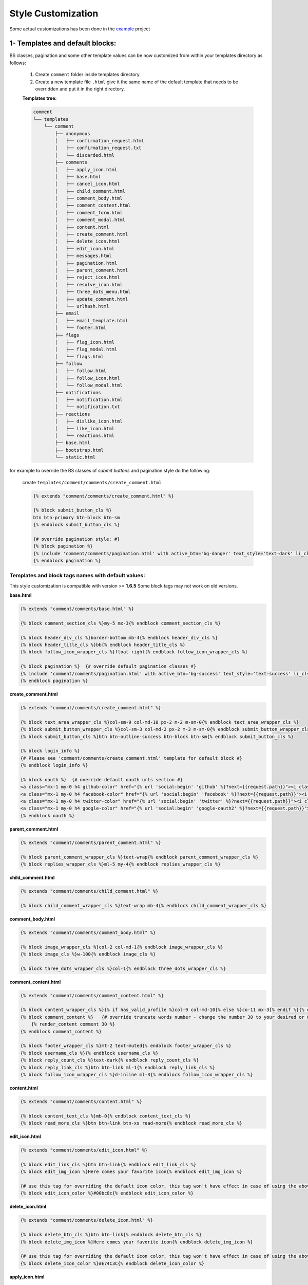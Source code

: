 Style Customization
====================

Some actual customizations has been done in the example_ project

.. _example: https://github.com/Radi85/Comment/tree/master/test/example

1- Templates and default blocks:
--------------------------------

BS classes, pagination and some other template values can be now customized from within your templates directory as follows:

    1. Create ``comment`` folder inside templates directory.

    2. Create a new template file ``.html`` give it the same name of the default template that needs to be overridden and put it in the right directory.

    **Templates tree:**

    .. code:: bash

        comment
        └── templates
            └── comment
                ├── anonymous
                │   ├── confirmation_request.html
                │   ├── confirmation_request.txt
                │   └── discarded.html
                ├── comments
                │   ├── apply_icon.html
                │   ├── base.html
                │   ├── cancel_icon.html
                │   ├── child_comment.html
                │   ├── comment_body.html
                │   ├── comment_content.html
                │   ├── comment_form.html
                │   ├── comment_modal.html
                │   ├── content.html
                │   ├── create_comment.html
                │   ├── delete_icon.html
                │   ├── edit_icon.html
                │   ├── messages.html
                │   ├── pagination.html
                │   ├── parent_comment.html
                │   ├── reject_icon.html
                │   ├── resolve_icon.html
                │   ├── three_dots_menu.html
                │   ├── update_comment.html
                │   └── urlhash.html
                ├── email
                │   ├── email_template.html
                │   └── footer.html
                ├── flags
                │   ├── flag_icon.html
                │   ├── flag_modal.html
                │   └── flags.html
                ├── follow
                │   ├── follow.html
                │   ├── follow_icon.html
                │   └── follow_modal.html
                ├── notifications
                │   ├── notification.html
                │   └── notification.txt
                ├── reactions
                │   ├── dislike_icon.html
                │   ├── like_icon.html
                │   └── reactions.html
                ├── base.html
                ├── bootstrap.html
                └── static.html



for example to override the BS classes of `submit buttons` and pagination style do the following:

    create ``templates/comment/comments/create_comment.html``

    .. code:: jinja

        {% extends "comment/comments/create_comment.html" %}

        {% block submit_button_cls %}
        btn btn-primary btn-block btn-sm
        {% endblock submit_button_cls %}

        {# override pagination style: #}
        {% block pagination %}
        {% include 'comment/comments/pagination.html' with active_btn='bg-danger' text_style='text-dark' li_cls='page-item rounded mx-1' %}
        {% endblock pagination %}


Templates and block tags names with default values:
^^^^^^^^^^^^^^^^^^^^^^^^^^^^^^^^^^^^^^^^^^^^^^^^^^^^

This style customization is compatible with version >= **1.6.5**
Some block tags may not work on old versions.

**base.html**

.. code:: jinja

    {% extends "comment/comments/base.html" %}

    {% block comment_section_cls %}my-5 mx-3{% endblock comment_section_cls %}

    {% block header_div_cls %}border-bottom mb-4{% endblock header_div_cls %}
    {% block header_title_cls %}bb{% endblock header_title_cls %}
    {% block follow_icon_wrapper_cls %}float-right{% endblock follow_icon_wrapper_cls %}

    {% block pagination %}  {# override default pagination classes #}
    {% include 'comment/comments/pagination.html' with active_btn='bg-success' text_style='text-success' li_cls='page-item rounded mx-1' %}
    {% endblock pagination %}


**create_comment.html**

.. code:: jinja

    {% extends "comment/comments/create_comment.html" %}

    {% block text_area_wrapper_cls %}col-sm-9 col-md-10 px-2 m-2 m-sm-0{% endblock text_area_wrapper_cls %}
    {% block submit_button_wrapper_cls %}col-sm-3 col-md-2 px-2 m-3 m-sm-0{% endblock submit_button_wrapper_cls %}
    {% block submit_button_cls %}btn btn-outline-success btn-block btn-sm{% endblock submit_button_cls %}

    {% block login_info %}
    {# Please see 'comment/comments/create_comment.html' template for default block #}
    {% endblock login_info %}

    {% block oauth %}  {# override default oauth urls section #}
    <a class="mx-1 my-0 h4 github-color" href="{% url 'social:begin' 'github' %}?next={{request.path}}"><i class="fa fa-github-square"></i></a>
    <a class="mx-1 my-0 h4 facebook-color" href="{% url 'social:begin' 'facebook' %}?next={{request.path}}"><i class="fa fa-facebook-square"></i></a>
    <a class="mx-1 my-0 h4 twitter-color" href="{% url 'social:begin' 'twitter' %}?next={{request.path}}"><i class="fa fa-twitter-square"></i></a>
    <a class="mx-1 my-0 h4 google-color" href="{% url 'social:begin' 'google-oauth2' %}?next={{request.path}}"><i class="fa fa-google-plus-square"></i></a>
    {% endblock oauth %}


**parent_comment.html**

.. code:: jinja

    {% extends "comment/comments/parent_comment.html" %}

    {% block parent_comment_wrapper_cls %}text-wrap{% endblock parent_comment_wrapper_cls %}
    {% block replies_wrapper_cls %}ml-5 my-4{% endblock replies_wrapper_cls %}


**child_comment.html**

.. code:: jinja

    {% extends "comment/comments/child_comment.html" %}

    {% block child_comment_wrapper_cls %}text-wrap mb-4{% endblock child_comment_wrapper_cls %}


**comment_body.html**

.. code:: jinja

    {% extends "comment/comments/comment_body.html" %}

    {% block image_wrapper_cls %}col-2 col-md-1{% endblock image_wrapper_cls %}
    {% block image_cls %}w-100{% endblock image_cls %}

    {% block three_dots_wrapper_cls %}col-1{% endblock three_dots_wrapper_cls %}


**comment_content.html**

.. code:: jinja

    {% extends "comment/comments/comment_content.html" %}

    {% block content_wrapper_cls %}{% if has_valid_profile %}col-9 col-md-10{% else %}co-11 mx-3{% endif %}{% endblock content_wrapper_cls %}
    {% block comment_content %}   {# override truncate words number - change the number 30 to your desired or 0 if you don't want to fold the comment #}
        {% render_content comment 30 %}
    {% endblock comment_content %}

    {% block footer_wrapper_cls %}mt-2 text-muted{% endblock footer_wrapper_cls %}
    {% block username_cls %}{% endblock username_cls %}
    {% block reply_count_cls %}text-dark{% endblock reply_count_cls %}
    {% block reply_link_cls %}btn btn-link ml-1{% endblock reply_link_cls %}
    {% block follow_icon_wrapper_cls %}d-inline ml-3{% endblock follow_icon_wrapper_cls %}


**content.html**

.. code:: jinja

    {% extends "comment/comments/content.html" %}

    {% block content_text_cls %}mb-0{% endblock content_text_cls %}
    {% block read_more_cls %}btn btn-link btn-xs read-more{% endblock read_more_cls %}


**edit_icon.html**

.. code:: jinja

    {% extends "comment/comments/edit_icon.html" %}

    {% block edit_link_cls %}btn btn-link{% endblock edit_link_cls %}
    {% block edit_img_icon %}Here comes your favorite icon{% endblock edit_img_icon %}

    {# use this tag for overriding the default icon color, this tag won't have effect in case of using the above one #}
    {% block edit_icon_color %}#00bc8c{% endblock edit_icon_color %}


**delete_icon.html**

.. code:: jinja

    {% extends "comment/comments/delete_icon.html" %}

    {% block delete_btn_cls %}btn btn-link{% endblock delete_btn_cls %}
    {% block delete_img_icon %}Here comes your favorite icon{% endblock delete_img_icon %}

    {# use this tag for overriding the default icon color, this tag won't have effect in case of using the above one #}
    {% block delete_icon_color %}#E74C3C{% endblock delete_icon_color %}


**apply_icon.html**

.. code:: jinja

    {% extends "comment/comments/apply_icon.html" %}

    {% block apply_btn_cls %}btn btn-link{% endblock apply_btn_cls %}
    {% block apply_img_icon %}Here comes your favorite icon{% endblock apply_img_icon %}

    {# use this tag for overriding the default icon color, this tag won't have effect in case of using the above one #}
    {% block apply_icon_color %}#00bc8c{% endblock apply_icon_color %}


**cancel_icon.html**

.. code:: jinja

    {% extends "comment/comments/cancel_icon.html" %}

    {% block cancel_btn_cls %}btn btn-link{% endblock cancel_btn_cls %}
    {% block cancel_img_icon %}Here comes your favorite icon{% endblock cancel_img_icon %}

    {# use this tag for overriding the default icon color, this tag won't have effect in case of using the above one #}
    {% block cancel_icon_color %}#E74C3C{% endblock cancel_icon_color %}


**flag_icon.html**

.. code:: jinja

    {% extends "comment/flags/flag_icon.html" %}

    {% block flag_img_icon %}
        {#
        IMPORTANT: please consider adding these classes to your icon element as they are used in JS
        class="comment-flag-icon {% if user|has_flagged:comment %}user-has-flagged{% else %}user-has-not-flagged{% endif %}"
        #}
        Here comes your favorite icon
    {% endblock flag_img_icon %}

    {# use this tag for overriding the default icon color, this tag won't have effect in case of using the above one #}
    {% block flag_icon_color %}#427297{% endblock flag_icon_color %}


**like_icon.html**

.. code:: jinja

    {% extends "comment/actions/like_icon.html" %}

    {% block like_img_icon %}
        {% load comment_tags %}
        {% has_reacted user=user comment=comment reaction="like" as has_user_liked %}
        {#
        IMPORTANT: please consider adding these classes to your icon element as they are used in JS
        class="comment-reaction-icon reaction-like {% if has_user_liked %}user-has-reacted{% else %}user-has-not-reacted{% endif %}"
        #}
        Here comes your favorite icon
    {% endblock like_img_icon %}

    {# use this tag for overriding the default icon color, this tag won't have effect in case of using the above one #}
    {% block like_icon_color %}#427297{% endblock like_icon_color %}


**dislike_icon.html**

.. code:: jinja

    {% extends "comment/comments/reject_icon.html" %}

    {% block dislike_img_icon %}
        {% load comment_tags %}
        {% has_reacted user=user comment=comment reaction="dislike" as has_user_disliked %}
        {#
        IMPORTANT: please consider adding these classes to your icon element as they are used in JS
        class="comment-reaction-icon reaction-dislike {% if has_user_disliked %}user-has-reacted{% else %}user-has-not-reacted{% endif %}"
        #}
        Here comes your favorite icon
    {% endblock dislike_img_icon %}

    {# use this tag for overriding the default icon color, this tag won't have effect in case of using the above one #}
    {% block dislike_icon_color %}#427297{% endblock dislike_icon_color %}


**reject_icon.html**

.. code:: jinja

    {% extends "comment/comments/reject_icon.html" %}

    {% block reject_img_icon %}}
        {#
        IMPORTANT: please consider adding this class to your icon element as it is used in JS
        class="{% if comment.has_rejected_state %}flag-rejected{% endif %}"
        #}
        Here comes your favorite icon
    {% block reject_img_icon %}

    {# use this tag for overriding the default icon color, this tag won't have effect in case of using the above one #}
    {% block reject_icon_color %}#427297{% endblock reject_icon_color %}


**resolve_icon.html**

.. code:: jinja

    {% extends "comment/comments/resolve_icon.html" %}

    {% block resolved_img_icon %}}
        {#
        IMPORTANT: please consider adding this class to your icon element as it is used in JS
        class="{% if comment.has_resolved_state %}flag-resolved{% endif %}"
        #}
        Here comes your favorite icon
    {% block resolved_img_icon %}

    {# use this tag for overriding the default icon color, this tag won't have effect in case of using the above one #}
    {% block resolved_icon_color %}#427297{% endblock resolved_icon_color %}


**follow_icon.html**

.. code:: jinja

    {% extends "comment/follow/follow_icon.html" %}

    {% block follow_img_icon %}
        {#
        IMPORTANT: please consider adding these classes to your icon element as they are used in JS
        class="comment-follow-icon {% if user|has_followed:model_object %}user-has-followed{% endif %}"
        #}
        Here comes your favorite icon
    {% endblock follow_img_icon %}


**comment_modal.html**

.. code:: jinja

    {% extends "comment/comments/comment_modal.html" %}

    {% block title %}
    Confirm comment deletion
    {% endblock title %}

    {% block content %}
    Are you sure you want to delete this comment
    {% endblock content %}

    {% block close_btn_cls %}
    btn btn-secondary
    {% endblock close_btn_cls %}


    {% block del_btn_cls %}
    btn btn-danger
    {% endblock del_btn_cls %}


**flag_modal.html**

.. code:: jinja

    {% extends "comment/flags/flag_modal.html" %}

    {% block title %}
    {% trans "Please select a reason for flagging" %}
    {% endblock title %}

    {% block flag_link_cls %}{% endblock flag_link_cls %}


**follow_modal.html**

.. code:: jinja

    {% extends "comment/follow/follow_modal.html" %}

    {% block title %}
    {% trans "Please insert your email to follow this thread" %}
    {% endblock title %}

    {% block email_input %}
        <div class="row">
            <div class="col-3">
                <label for="email">Email:</label>
            </div>
            <div class="col-9">

                <input id="email" class="form-control mr-2 w-100" type="email" name="email" required>
                <div class="error text-danger small mt-1"></div>
            </div>
        </div>
    {% endblock email_input %}

    {% block follow_btn_extra_cls %}{% endblock follow_btn_extra_cls %}


Email templates:
^^^^^^^^^^^^^^^^^

Responsive email templates are used from https://github.com/leemunroe/responsive-html-email-template

This can be overridden by creating ``base.html`` in `templates/comment/email/` directory.

Both ``confirmation_request.html`` and ``notification.html`` extends the base email template and they have the following blocks
for partial customization:

.. code:: jinja

    {% extends "comment/notifications/notification.html" %}

    {% block content %}
    {# your custom email message/template here #}
    {% endblock content %}

    {% block footer %}
    {# your footer here #}
    {% endblock footer %}

PS: The footer template is disabled by default.

2- CSS file:
------------

To customize the default style of comments app , you can create a ``comment.css`` file inside ``static/css`` directory.

The new created file will override the original file used in the app.
